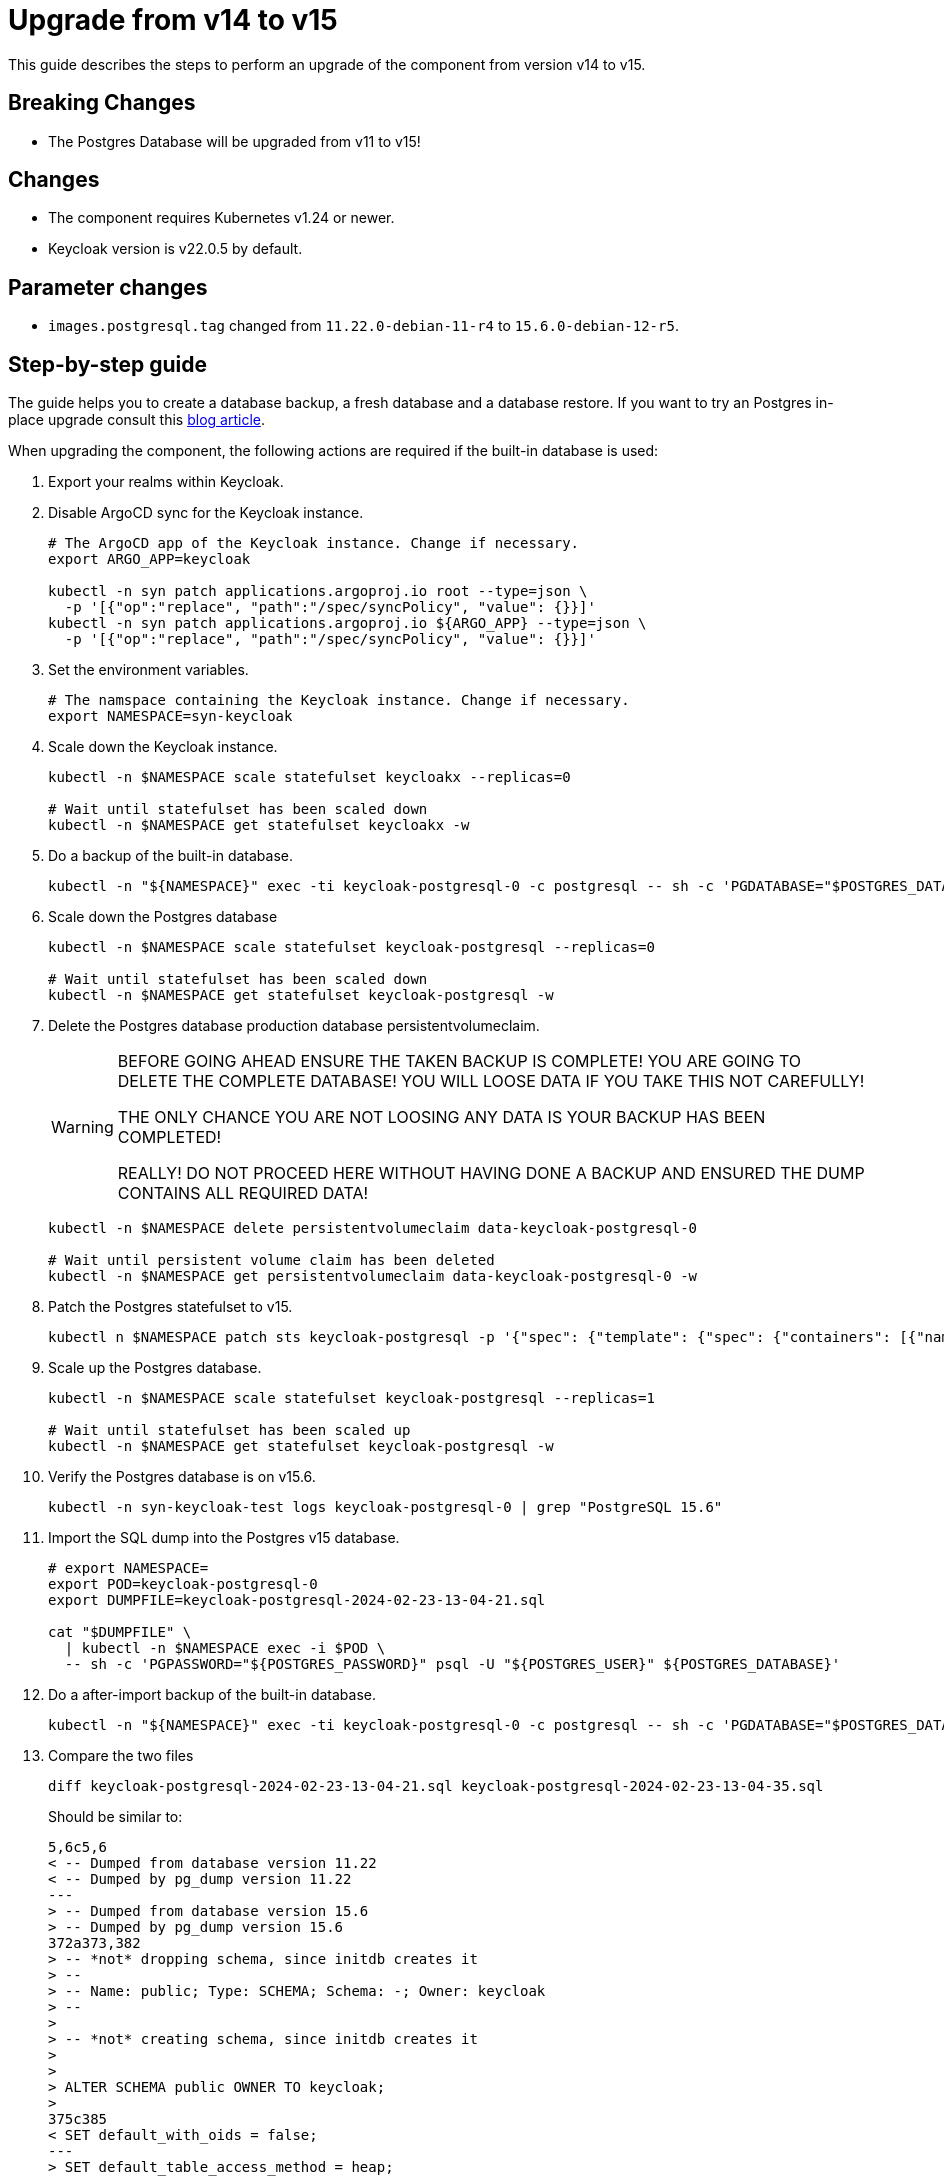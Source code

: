 = Upgrade from v14 to v15

This guide describes the steps to perform an upgrade of the component from version v14 to v15.

== Breaking Changes

* The Postgres Database will be upgraded from v11 to v15!

== Changes

* The component requires Kubernetes v1.24 or newer.
* Keycloak version is v22.0.5 by default.

== Parameter changes

* `images.postgresql.tag` changed from `11.22.0-debian-11-r4` to `15.6.0-debian-12-r5`.

== Step-by-step guide

The guide helps you to create a database backup, a fresh database and a database restore.
If you want to try an Postgres in-place upgrade consult this https://medium.com/@andrea.berlingieri42/upgrading-a-postgresql-bitnami-helm-release-11-to-15-2ca447b4580d[blog article].

When upgrading the component, the following actions are required if the built-in database is used:

. Export your realms within Keycloak.

. Disable ArgoCD sync for the Keycloak instance.
+
[source,bash]
----
# The ArgoCD app of the Keycloak instance. Change if necessary.
export ARGO_APP=keycloak

kubectl -n syn patch applications.argoproj.io root --type=json \
  -p '[{"op":"replace", "path":"/spec/syncPolicy", "value": {}}]'
kubectl -n syn patch applications.argoproj.io ${ARGO_APP} --type=json \
  -p '[{"op":"replace", "path":"/spec/syncPolicy", "value": {}}]'
----

. Set the environment variables.
+
[source,bash]
----
# The namspace containing the Keycloak instance. Change if necessary.
export NAMESPACE=syn-keycloak
----

. Scale down the Keycloak instance.
+
[source,bash]
----
kubectl -n $NAMESPACE scale statefulset keycloakx --replicas=0

# Wait until statefulset has been scaled down
kubectl -n $NAMESPACE get statefulset keycloakx -w
----

. Do a backup of the built-in database.
+
[source,bash]
----
kubectl -n "${NAMESPACE}" exec -ti keycloak-postgresql-0 -c postgresql -- sh -c 'PGDATABASE="$POSTGRES_DATABASE" PGUSER="$POSTGRES_USER" PGPASSWORD="$POSTGRES_PASSWORD" pg_dump --clean' > keycloak-postgresql-$(date +%F-%H-%M-%S).sql
----

. Scale down the Postgres database
+
[source,bash]
----
kubectl -n $NAMESPACE scale statefulset keycloak-postgresql --replicas=0

# Wait until statefulset has been scaled down
kubectl -n $NAMESPACE get statefulset keycloak-postgresql -w
----

. Delete the Postgres database production database persistentvolumeclaim.
+
[WARNING]
====
BEFORE GOING AHEAD ENSURE THE TAKEN BACKUP IS COMPLETE!
YOU ARE GOING TO DELETE THE COMPLETE DATABASE! YOU WILL LOOSE DATA IF YOU TAKE THIS NOT CAREFULLY!

THE ONLY CHANCE YOU ARE NOT LOOSING ANY DATA IS YOUR BACKUP HAS BEEN COMPLETED!

REALLY! DO NOT PROCEED HERE WITHOUT HAVING DONE A BACKUP AND ENSURED THE DUMP CONTAINS ALL REQUIRED DATA!
====
+
[source,bash]
----
kubectl -n $NAMESPACE delete persistentvolumeclaim data-keycloak-postgresql-0

# Wait until persistent volume claim has been deleted
kubectl -n $NAMESPACE get persistentvolumeclaim data-keycloak-postgresql-0 -w
----

. Patch the Postgres statefulset to v15.
+
[source,bash]
----
kubectl n $NAMESPACE patch sts keycloak-postgresql -p '{"spec": {"template": {"spec": {"containers": [{"name": "postgresql", "image": "docker.io/bitnami/postgresql:15.6.0-debian-12-r5"}]}}}}'
----

. Scale up the Postgres database.
+
[source,bash]
----
kubectl -n $NAMESPACE scale statefulset keycloak-postgresql --replicas=1

# Wait until statefulset has been scaled up
kubectl -n $NAMESPACE get statefulset keycloak-postgresql -w
----

. Verify the Postgres database is on v15.6.
+
[source,bash]
----
kubectl -n syn-keycloak-test logs keycloak-postgresql-0 | grep "PostgreSQL 15.6"
----

. Import the SQL dump into the Postgres v15 database.
+
[source,bash]
----
# export NAMESPACE=
export POD=keycloak-postgresql-0
export DUMPFILE=keycloak-postgresql-2024-02-23-13-04-21.sql

cat "$DUMPFILE" \
  | kubectl -n $NAMESPACE exec -i $POD \
  -- sh -c 'PGPASSWORD="${POSTGRES_PASSWORD}" psql -U "${POSTGRES_USER}" ${POSTGRES_DATABASE}'
----

. Do a after-import backup of the built-in database.
+
[source,bash]
----
kubectl -n "${NAMESPACE}" exec -ti keycloak-postgresql-0 -c postgresql -- sh -c 'PGDATABASE="$POSTGRES_DATABASE" PGUSER="$POSTGRES_USER" PGPASSWORD="$POSTGRES_PASSWORD" pg_dump --clean' > keycloak-postgresql-$(date +%F-%H-%M-%S).sql
----

. Compare the two files
+
[source,bash]
----
diff keycloak-postgresql-2024-02-23-13-04-21.sql keycloak-postgresql-2024-02-23-13-04-35.sql
----
+
Should be similar to:
+
[source]
----
5,6c5,6
< -- Dumped from database version 11.22
< -- Dumped by pg_dump version 11.22
---
> -- Dumped from database version 15.6
> -- Dumped by pg_dump version 15.6
372a373,382
> -- *not* dropping schema, since initdb creates it
> --
> -- Name: public; Type: SCHEMA; Schema: -; Owner: keycloak
> --
>
> -- *not* creating schema, since initdb creates it
>
>
> ALTER SCHEMA public OWNER TO keycloak;
>
375c385
< SET default_with_oids = false;
---
> SET default_table_access_method = heap;
----

. Scale up Keycloak
+
[source,bash]
----
kubectl -n $NAMESPACE scale sts keycloakx --replicas=2
----

. Update the component version.
+
[source,bash]
----
parameters:
  components:
    keycloak:
      version: v15.0.0
----

. (Optional) define the Postgres database container image.
+
[source,bash]
----
parameters:
  keycloak:
    images:
      postgresql:
        tag: 15.6.0-debian-12-r5
----

. Apply the parameter changes.

. Compile and push the cluster catalog.

. Re-enable ArgoCD auto sync
+
[source,bash]
----
kubectl -n syn patch applications.argoproj.io root  --type=json \
  -p '[{
    "op":"replace",
    "path":"/spec/syncPolicy",
    "value": {"automated": {"prune": true, "selfHeal": true}}
  }]'
----
